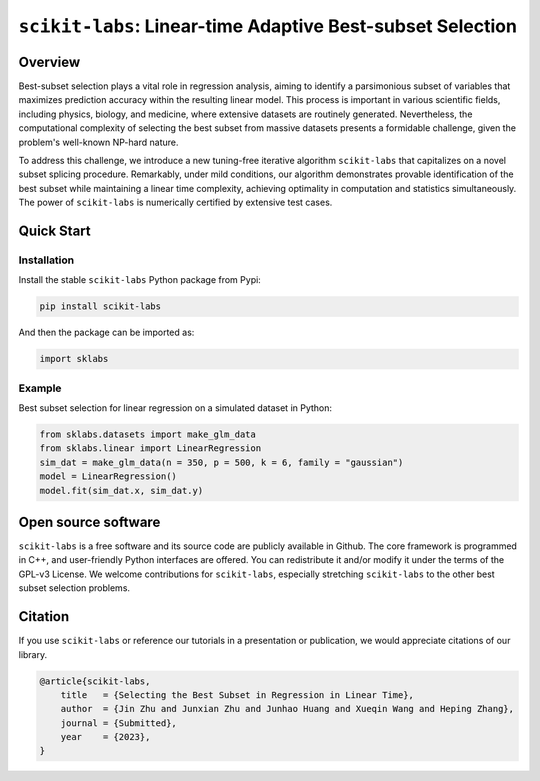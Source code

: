 ===========================================================
``scikit-labs``: Linear-time Adaptive Best-subset Selection
===========================================================

|pypi| |pyversion| |downloads| |issues| |license|

.. |pypi| image:: https://img.shields.io/pypi/v/scikit-labs
.. |pyversion| image:: https://img.shields.io/pypi/pyversions/scikit-labs
.. |downloads| image:: https://img.shields.io/pypi/dm/scikit-labs
.. |issues| image:: https://img.shields.io/github/issues/abess-team/scikit-labs
.. |license| image:: https://img.shields.io/pypi/l/scikit-labs

Overview
========

Best-subset selection plays a vital role in regression analysis, aiming to identify a parsimonious subset of variables that maximizes prediction accuracy within the resulting linear model. This process is important in various scientific fields, including physics, biology, and medicine, where extensive datasets are routinely generated. Nevertheless, the computational complexity of selecting the best subset from massive datasets presents a formidable challenge, given the problem's well-known NP-hard nature.

To address this challenge, we introduce a new tuning-free iterative algorithm ``scikit-labs`` that capitalizes on a novel subset splicing procedure. Remarkably, under mild conditions, our algorithm demonstrates provable identification of the best subset while maintaining a linear time complexity, achieving optimality in computation and statistics simultaneously. The power of ``scikit-labs`` is numerically certified by extensive test cases.

Quick Start
===========

Installation
------------

Install the stable ``scikit-labs`` Python package from Pypi:

.. code-block:: bash

    pip install scikit-labs


And then the package can be imported as:

.. code-block:: python

    import sklabs


Example
-------

Best subset selection for linear regression on a simulated dataset in Python:

.. code-block:: python

    from sklabs.datasets import make_glm_data
    from sklabs.linear import LinearRegression
    sim_dat = make_glm_data(n = 350, p = 500, k = 6, family = "gaussian")
    model = LinearRegression()
    model.fit(sim_dat.x, sim_dat.y)


Open source software
====================

``scikit-labs`` is a free software and its source code are publicly available in Github. The core framework is programmed in C++, and user-friendly Python interfaces are offered. You can redistribute it and/or modify it under the terms of the GPL-v3 License. We welcome contributions for ``scikit-labs``, especially stretching ``scikit-labs`` to the other best subset selection problems.

Citation
========

If you use ``scikit-labs`` or reference our tutorials in a presentation or publication, we would appreciate citations of our library.

.. code-block:: latex

    @article{scikit-labs,
        title   = {Selecting the Best Subset in Regression in Linear Time},
        author  = {Jin Zhu and Junxian Zhu and Junhao Huang and Xueqin Wang and Heping Zhang},
        journal = {Submitted},
        year    = {2023},
    }

.. References
.. ==========
